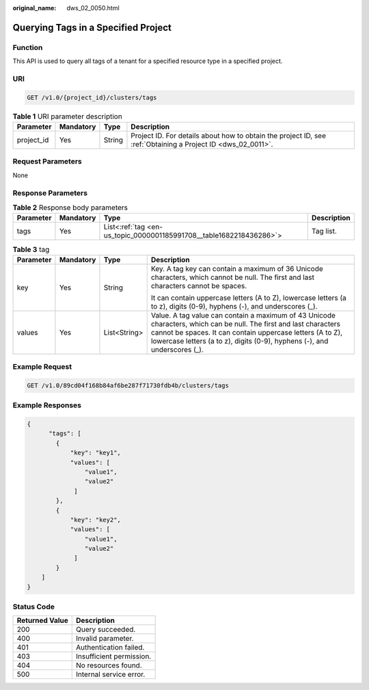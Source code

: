 :original_name: dws_02_0050.html

.. _dws_02_0050:

Querying Tags in a Specified Project
====================================

Function
--------

This API is used to query all tags of a tenant for a specified resource type in a specified project.

URI
---

.. code-block:: text

   GET /v1.0/{project_id}/clusters/tags

.. table:: **Table 1** URI parameter description

   +------------+-----------+--------+--------------------------------------------------------------------------------------------------------------+
   | Parameter  | Mandatory | Type   | Description                                                                                                  |
   +============+===========+========+==============================================================================================================+
   | project_id | Yes       | String | Project ID. For details about how to obtain the project ID, see :ref:`Obtaining a Project ID <dws_02_0011>`. |
   +------------+-----------+--------+--------------------------------------------------------------------------------------------------------------+

Request Parameters
------------------

None

Response Parameters
-------------------

.. table:: **Table 2** Response body parameters

   +-----------+-----------+---------------------------------------------------------------------+-------------+
   | Parameter | Mandatory | Type                                                                | Description |
   +===========+===========+=====================================================================+=============+
   | tags      | Yes       | List<:ref:`tag <en-us_topic_0000001185991708__table1682218436286>`> | Tag list.   |
   +-----------+-----------+---------------------------------------------------------------------+-------------+

.. _en-us_topic_0000001185991708__table1682218436286:

.. table:: **Table 3** tag

   +-----------------+-----------------+-----------------+--------------------------------------------------------------------------------------------------------------------------------------------------------------------------------------------------------------------------------------------------------------+
   | Parameter       | Mandatory       | Type            | Description                                                                                                                                                                                                                                                  |
   +=================+=================+=================+==============================================================================================================================================================================================================================================================+
   | key             | Yes             | String          | Key. A tag key can contain a maximum of 36 Unicode characters, which cannot be null. The first and last characters cannot be spaces.                                                                                                                         |
   |                 |                 |                 |                                                                                                                                                                                                                                                              |
   |                 |                 |                 | It can contain uppercase letters (A to Z), lowercase letters (a to z), digits (0-9), hyphens (-), and underscores (_).                                                                                                                                       |
   +-----------------+-----------------+-----------------+--------------------------------------------------------------------------------------------------------------------------------------------------------------------------------------------------------------------------------------------------------------+
   | values          | Yes             | List<String>    | Value. A tag value can contain a maximum of 43 Unicode characters, which can be null. The first and last characters cannot be spaces. It can contain uppercase letters (A to Z), lowercase letters (a to z), digits (0-9), hyphens (-), and underscores (_). |
   +-----------------+-----------------+-----------------+--------------------------------------------------------------------------------------------------------------------------------------------------------------------------------------------------------------------------------------------------------------+

Example Request
---------------

.. code-block:: text

   GET /v1.0/89cd04f168b84af6be287f71730fdb4b/clusters/tags

Example Responses
-----------------

.. code-block::

   {
         "tags": [
           {
               "key": "key1",
               "values": [
                   "value1",
                   "value2"
                ]
           },
           {
               "key": "key2",
               "values": [
                   "value1",
                   "value2"
                ]
           }
       ]
   }

Status Code
-----------

============== ========================
Returned Value Description
============== ========================
200            Query succeeded.
400            Invalid parameter.
401            Authentication failed.
403            Insufficient permission.
404            No resources found.
500            Internal service error.
============== ========================
